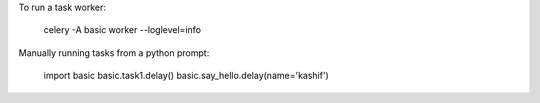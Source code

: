 To run a task worker:

    celery -A basic worker --loglevel=info

Manually running tasks from a python prompt:

    import basic
    basic.task1.delay()
    basic.say_hello.delay(name='kashif')

